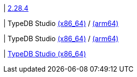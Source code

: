 | 
https://github.com/typedb/typedb-studio/releases/tag/2.28.4[2.28.4]

| 
// tag::mac[]
TypeDB Studio
https://repo.typedb.com/public/public-release/raw/names/typedb-studio-mac-x86_64/versions/2.28.4/typedb-studio-mac-x86_64-2.28.4.dmg[(x86_64)]
/ https://repo.typedb.com/public/public-release/raw/names/typedb-studio-mac-arm64/versions/2.28.4/typedb-studio-mac-arm64-2.28.4.dmg[(arm64)]
// end::mac[]

| 
// tag::linux[]
TypeDB Studio
https://repo.typedb.com/public/public-release/raw/names/typedb-studio-linux-x86_64/versions/2.28.4/typedb-studio-linux-x86_64-2.28.4.tar.gz[(x86_64)]
/ https://repo.typedb.com/public/public-release/raw/names/typedb-studio-linux-arm64/versions/2.28.4/typedb-studio-linux-arm64-2.28.4.tar.gz[(arm64)]
// end::linux[]

| 
// tag::windows[]
https://repo.typedb.com/public/public-release/raw/names/typedb-studio-windows-x86_64/versions/2.28.4/typedb-studio-windows-x86_64-2.28.4.exe[TypeDB Studio (x86_64)]
// end::windows[]
